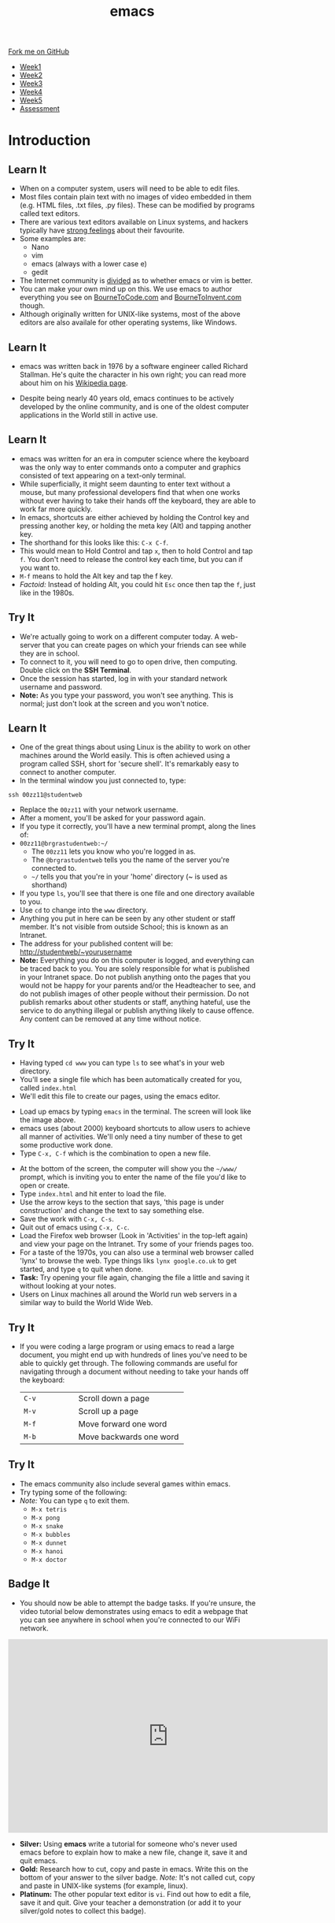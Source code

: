 #+STARTUP:indent
#+HTML_HEAD: <link rel="stylesheet" type="text/css" href="css/styles.css"/>
#+HTML_HEAD_EXTRA: <link href='http://fonts.googleapis.com/css?family=Ubuntu+Mono|Ubuntu' rel='stylesheet' type='text/css'>
#+HTML_HEAD_EXTRA: <script src="http://ajax.googleapis.com/ajax/libs/jquery/1.9.1/jquery.min.js" type="text/javascript"></script>
#+HTML_HEAD_EXTRA: <script src="js/navbar.js" type="text/javascript"></script>
#+OPTIONS: f:nil author:nil num:nil creator:nil timestamp:nil toc:nil html-style:nil

#+TITLE: emacs
#+AUTHOR: Stephen Brown

#+BEGIN_HTML
  <div class="github-fork-ribbon-wrapper left">
    <div class="github-fork-ribbon">
      <a href="https://github.com/stsb11/9-CS-LinuxIntro">Fork me on GitHub</a>
    </div>
  </div>
<div id="stickyribbon">
    <ul>
      <li><a href="1_Lesson.html">Week1</a></li>
      <li><a href="2_Lesson.html">Week2</a></li>
      <li><a href="3_Lesson.html">Week3</a></li>
      <li><a href="4_Lesson.html">Week4</a></li>
      <li><a href="5_Lesson.html">Week5</a></li>
      <li><a href="assessment.html">Assessment</a></li>
    </ul>
  </div>
#+END_HTML
* COMMENT Use as a template
:PROPERTIES:
:HTML_CONTAINER_CLASS: activity
:END:
** Learn It
:PROPERTIES:
:HTML_CONTAINER_CLASS: learn
:END:

** Research It
:PROPERTIES:
:HTML_CONTAINER_CLASS: research
:END:

** Design It
:PROPERTIES:
:HTML_CONTAINER_CLASS: design
:END:

** Build It
:PROPERTIES:
:HTML_CONTAINER_CLASS: build
:END:

** Test It
:PROPERTIES:
:HTML_CONTAINER_CLASS: test
:END:

** Run It
:PROPERTIES:
:HTML_CONTAINER_CLASS: run
:END:

** Document It
:PROPERTIES:
:HTML_CONTAINER_CLASS: document
:END:

** Code It
:PROPERTIES:
:HTML_CONTAINER_CLASS: code
:END:

** Program It
:PROPERTIES:
:HTML_CONTAINER_CLASS: program
:END:

** Try It
:PROPERTIES:
:HTML_CONTAINER_CLASS: try
:END:

** Badge It
:PROPERTIES:
:HTML_CONTAINER_CLASS: badge
:END:

** Save It
:PROPERTIES:
:HTML_CONTAINER_CLASS: save
:END:

* Introduction
:PROPERTIES:
:HTML_CONTAINER_CLASS: activity
:END:
** Learn It
:PROPERTIES:
:HTML_CONTAINER_CLASS: learn
:END:
- When on a computer system, users will need to be able to edit files. 
- Most files contain plain text with no images of video embedded in them (e.g. HTML files, .txt files, .py files). These can be modified by programs called text editors.
- There are various text editors available on Linux systems, and hackers typically have [[https://stallman.org/saint.html][strong feelings]] about their favourite. 
- Some examples are:
   - Nano
   - vim
   - emacs (always with a lower case e)
   - gedit
- The Internet community is [[https://en.wikipedia.org/wiki/Editor_war][divided]] as to whether emacs or vim is better.
- You can make your own mind up on this. We use emacs to author everything you see on [[https://www.bournetocode.com][BourneToCode.com]] and [[https://www.bournetoinvent.com][BourneToInvent.com]] though. 
- Although originally written for UNIX-like systems, most of the above editors are also availale for other operating systems, like Windows. 
** Learn It
:PROPERTIES:
:HTML_CONTAINER_CLASS: learn
:END:
- emacs was written back in 1976 by a software engineer called Richard Stallman. He's quite the character in his own right; you can read more about him on his [[https://en.wikipedia.org/wiki/Richard_Stallman][Wikipedia page]]. 
[[https://upload.wikimedia.org/wikipedia/commons/e/ef/Emacs_Dired_buffers.png]]
- Despite being nearly 40 years old, emacs continues to be actively developed by the online community, and is one of the oldest computer applications in the World still in active use.
** Learn It
:PROPERTIES:
:HTML_CONTAINER_CLASS: try
:END:
- emacs was written for an era in computer science where the keyboard was the only way to enter commands onto a computer and graphics consisted of text appearing on a text-only terminal. 
- While superficially, it might seem daunting to enter text without a mouse, but many professional developers find that when one works without ever having to take their hands off the keyboard, they are able to work far more quickly. 
- In emacs, shortcuts are either achieved by holding the Control key and pressing another key, or holding the meta key (Alt) and tapping another key. 
- The shorthand for this looks like this: =C-x C-f=.
- This would mean to Hold Control and tap =x=, then to hold Control and tap =f=. You don't need to release the control key each time, but you can if you want to.
- =M-f= means to hold the Alt key and tap the f key. 
- /Factoid:/ Instead of holding Alt, you could hit =Esc= once then tap the =f=, just like in the 1980s. 
** Try It
:PROPERTIES:
:HTML_CONTAINER_CLASS: try
:END:
- We're actually going to work on a different computer today. A web-server that you can create pages on which your friends can see while they are in school. 
- To connect to it, you will need to go to open drive, then computing. Double click on the *SSH Terminal*.
- Once the session has started, log in with your standard network username and password.
- *Note:* As you type your password, you won't see anything. This is normal; just don't look at the screen and you won't notice.

** Learn It
:PROPERTIES:
:HTML_CONTAINER_CLASS: try
:END:
- One of the great things about using Linux is the ability to work on other machines around the World easily. This is often achieved using a program called SSH, short for 'secure shell'. It's remarkably easy to connect to another computer.
- In the terminal window you just connected to, type:
#+begin_src
ssh 00zz11@studentweb
#+end_src
- Replace the =00zz11= with your network username.
- After a moment, you'll be asked for your password again.
- If you type it correctly, you'll have a new terminal prompt, along the lines of:
- =00zz11@brgrastudentweb:~/=
   - The =00zz11= lets you know who you're logged in as.
   - The =@brgrastudentweb= tells you the name of the server you're connected to.
   - =~/= tells you that you're in your 'home' directory (~ is used as shorthand)
- If you type =ls=, you'll see that there is one file and one directory available to you.
- Use =cd= to change into the =www= directory.
- Anything you put in here can be seen by any other student or staff member. It's not visible from outside School; this is known as an Intranet.
- The address for your published content will be: http://studentweb/~yourusername
- *Note:* Everything you do on this computer is logged, and everything can be traced back to you. You are solely responsible for what is published in your Intranet space. Do not publish anything onto the pages that you would not be happy for your parents and/or the Headteacher to see, and do not publish images of other people without their permission. Do not publish remarks about other students or staff, anything hateful, use the service to do anything illegal or publish anything likely to cause offence. Any content can be removed at any time without notice. 
** Try It
:PROPERTIES:
:HTML_CONTAINER_CLASS: try
:END:
- Having typed =cd www= you can type =ls= to see what's in your web directory.
- You'll see a single file which has been automatically created for you, called =index.html=
- We'll edit this file to create our pages, using the emacs editor.
[[./img/3_1.png]]
- Load up emacs by typing =emacs= in the terminal. The screen will look like the image above.
- emacs uses (about 2000) keyboard shortcuts to allow users to achieve all manner of activities. We'll only need a tiny number of these to get some productive work done. 
- Type =C-x, C-f= which is the combination to open a new file.
[[./img/3_2.png]]
- At the bottom of the screen, the computer will show you the =~/www/= prompt, which is inviting you to enter the name of the file you'd like to open or create. 
- Type =index.html= and hit enter to load the file. 
- Use the arrow keys to the section that says, 'this page is under construction' and change the text to say something else.
- Save the work with =C-x, C-s=.
- Quit out of emacs using =C-x, C-c=.
- Load the Firefox web browser (Look in 'Activities' in the top-left again) and view your page on the Intranet. Try some of your friends pages too.  
- For a taste of the 1970s, you can also use a terminal web browser called 'lynx' to browse the web. Type things liks =lynx google.co.uk= to get started, and type =q= to quit when done.
- *Task:* Try opening your file again, changing the file a little and saving it without looking at your notes.
- Users on Linux machines all around the World run web servers in a similar way to build the World Wide Web.
** Try It
:PROPERTIES:
:HTML_CONTAINER_CLASS: code
:END:
- If you were coding a large program or using emacs to read a large document, you might end up with hundreds of lines you've need to be able to quickly get through. The following commands are useful for navigating through a document without needing to take your hands off the keyboard:

   | <15>            | <30>                           |
   |-----------------+--------------------------------|
   | =C-v=           | Scroll down a page             |
   | =M-v=           | Scroll up a page               |
   | =M-f=           | Move forward one word          |
   | =M-b=           | Move backwards one word        |

** Try It
:PROPERTIES:
:HTML_CONTAINER_CLASS: code
:END:
- The emacs community also include several games within emacs.
- Try typing some of the following: 
- /Note:/ You can type =q= to exit them.
   - =M-x tetris=
   - =M-x pong=
   - =M-x snake=
   - =M-x bubbles=
   - =M-x dunnet=
   - =M-x hanoi=
   - =M-x doctor=
** Badge It
:PROPERTIES:
:HTML_CONTAINER_CLASS: badge
:END:
- You should now be able to attempt the badge tasks. If you're unsure, the video tutorial below demonstrates using emacs to edit a webpage that you can see anywhere in school when you're connected to our WiFi network.
#+BEGIN_HTML
<iframe width="650" height="393" src="https://www.youtube.com/embed/9sGcNsq0QEo" frameborder="0" allowfullscreen></iframe>
#+END_HTML
- *Silver:* Using *emacs* write a tutorial for someone who's never used emacs before to explain how to make a new file, change it, save it and quit emacs.
- *Gold:* Research how to cut, copy and paste in emacs. Write this on the bottom of your answer to the silver badge. /Note:/ It's not called cut, copy and paste in UNIX-like systems (for example, linux).
- *Platinum:* The other popular text editor is =vi=. Find out how to edit a file, save it and quit. Give your teacher a demonstration (or add it to your silver/gold notes to collect this badge).
